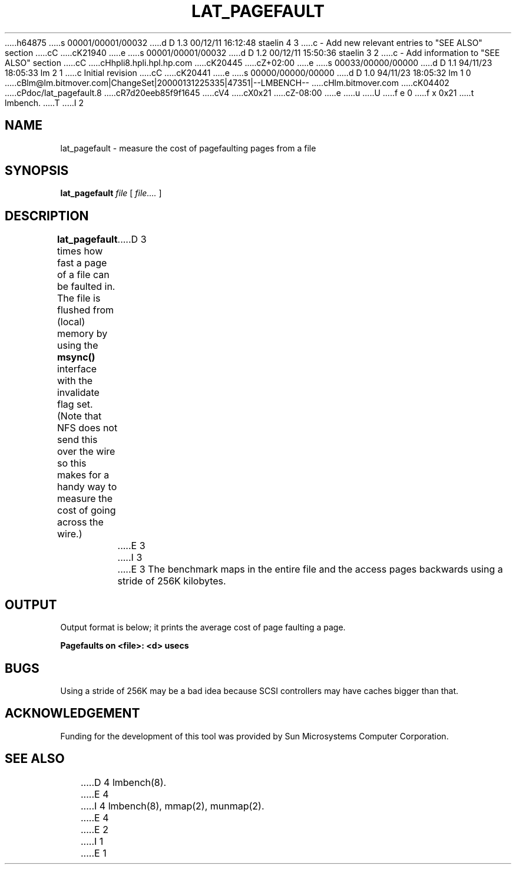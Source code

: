 h64875
s 00001/00001/00032
d D 1.3 00/12/11 16:12:48 staelin 4 3
c - Add new relevant entries to "SEE ALSO" section
cC
cK21940
e
s 00001/00001/00032
d D 1.2 00/12/11 15:50:36 staelin 3 2
c - Add information to "SEE ALSO" section
cC
cHhpli8.hpli.hpl.hp.com
cK20445
cZ+02:00
e
s 00033/00000/00000
d D 1.1 94/11/23 18:05:33 lm 2 1
c Initial revision
cC
cK20441
e
s 00000/00000/00000
d D 1.0 94/11/23 18:05:32 lm 1 0
cBlm@lm.bitmover.com|ChangeSet|20000131225335|47351|--LMBENCH--
cHlm.bitmover.com
cK04402
cPdoc/lat_pagefault.8
cR7d20eeb85f9f1645
cV4
cX0x21
cZ-08:00
e
u
U
f e 0
f x 0x21
t
lmbench.
T
I 2
.\" $Id$
.TH LAT_PAGEFAULT 8 "$Date$" "(c)1994 Larry McVoy" "LMBENCH"
.SH NAME
lat_pagefault \- measure the cost of pagefaulting pages from a file
.SH SYNOPSIS
.B lat_pagefault
.I file
[
.I file....
]
.SH DESCRIPTION
.B lat_pagefault
times how fast a page of a file can be faulted in.  The file is flushed from 
(local) memory by using the \f(CBmsync()\fP interface with the invalidate
flag set.  (Note that NFS does not send this over the wire so this makes
for a handy way to measure the cost of going across the wire.)
D 3
.LP
E 3
I 3
.PP
E 3
The benchmark maps in the entire file and the access pages backwards using
a stride of 256K kilobytes.
.SH OUTPUT
Output format is below; it prints the average cost of page faulting a page.
.sp
.ft CB
Pagefaults on <file>: <d> usecs
.ft
.SH BUGS
Using a stride of 256K may be a bad idea because SCSI controllers
may have caches bigger than that.
.SH ACKNOWLEDGEMENT
Funding for the development of
this tool was provided by Sun Microsystems Computer Corporation.
.SH "SEE ALSO"
D 4
lmbench(8).
E 4
I 4
lmbench(8), mmap(2), munmap(2).
E 4
E 2
I 1
E 1
